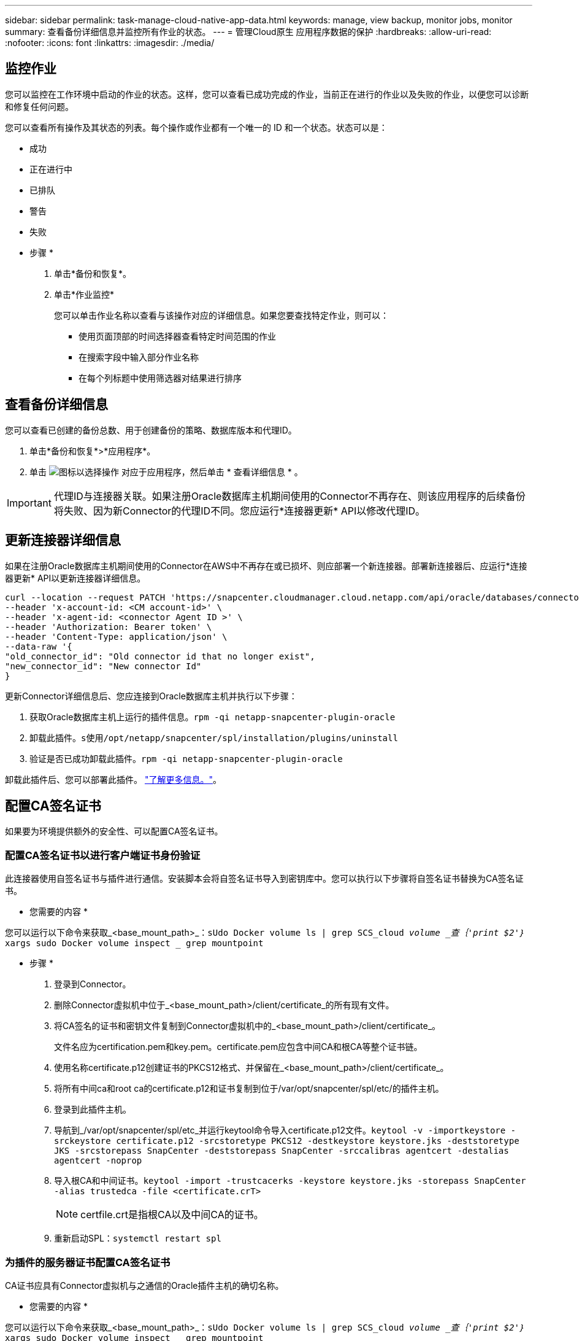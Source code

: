 ---
sidebar: sidebar 
permalink: task-manage-cloud-native-app-data.html 
keywords: manage, view backup, monitor jobs, monitor 
summary: 查看备份详细信息并监控所有作业的状态。 
---
= 管理Cloud原生 应用程序数据的保护
:hardbreaks:
:allow-uri-read: 
:nofooter: 
:icons: font
:linkattrs: 
:imagesdir: ./media/




== 监控作业

您可以监控在工作环境中启动的作业的状态。这样，您可以查看已成功完成的作业，当前正在进行的作业以及失败的作业，以便您可以诊断和修复任何问题。

您可以查看所有操作及其状态的列表。每个操作或作业都有一个唯一的 ID 和一个状态。状态可以是：

* 成功
* 正在进行中
* 已排队
* 警告
* 失败


* 步骤 *

. 单击*备份和恢复*。
. 单击*作业监控*
+
您可以单击作业名称以查看与该操作对应的详细信息。如果您要查找特定作业，则可以：

+
** 使用页面顶部的时间选择器查看特定时间范围的作业
** 在搜索字段中输入部分作业名称
** 在每个列标题中使用筛选器对结果进行排序






== 查看备份详细信息

您可以查看已创建的备份总数、用于创建备份的策略、数据库版本和代理ID。

. 单击*备份和恢复*>*应用程序*。
. 单击 image:icon-action.png["图标以选择操作"] 对应于应用程序，然后单击 * 查看详细信息 * 。



IMPORTANT: 代理ID与连接器关联。如果注册Oracle数据库主机期间使用的Connector不再存在、则该应用程序的后续备份将失败、因为新Connector的代理ID不同。您应运行*连接器更新* API以修改代理ID。



== 更新连接器详细信息

如果在注册Oracle数据库主机期间使用的Connector在AWS中不再存在或已损坏、则应部署一个新连接器。部署新连接器后、应运行*连接器更新* API以更新连接器详细信息。

[listing]
----
curl --location --request PATCH 'https://snapcenter.cloudmanager.cloud.netapp.com/api/oracle/databases/connector-update' \
--header 'x-account-id: <CM account-id>' \
--header 'x-agent-id: <connector Agent ID >' \
--header 'Authorization: Bearer token' \
--header 'Content-Type: application/json' \
--data-raw '{
"old_connector_id": "Old connector id that no longer exist",
"new_connector_id": "New connector Id"
}
----
更新Connector详细信息后、您应连接到Oracle数据库主机并执行以下步骤：

. 获取Oracle数据库主机上运行的插件信息。`rpm -qi netapp-snapcenter-plugin-oracle`
. 卸载此插件。`s使用/opt/netapp/snapcenter/spl/installation/plugins/uninstall`
. 验证是否已成功卸载此插件。`rpm -qi netapp-snapcenter-plugin-oracle`


卸载此插件后、您可以部署此插件。 link:reference-prereq-protect-cloud-native-app-data.html#deploy-snapcenter-plug-in-for-oracle["了解更多信息。"]。



== 配置CA签名证书

如果要为环境提供额外的安全性、可以配置CA签名证书。



=== 配置CA签名证书以进行客户端证书身份验证

此连接器使用自签名证书与插件进行通信。安装脚本会将自签名证书导入到密钥库中。您可以执行以下步骤将自签名证书替换为CA签名证书。

* 您需要的内容 *

您可以运行以下命令来获取_<base_mount_path>_：`sUdo Docker volume ls | grep SCS_cloud _volume _查｛'print $2'｝_ xargs sudo Docker volume inspect _ grep mountpoint`

* 步骤 *

. 登录到Connector。
. 删除Connector虚拟机中位于_<base_mount_path>/client/certificate_的所有现有文件。
. 将CA签名的证书和密钥文件复制到Connector虚拟机中的_<base_mount_path>/client/certificate_。
+
文件名应为certification.pem和key.pem。certificate.pem应包含中间CA和根CA等整个证书链。

. 使用名称certificate.p12创建证书的PKCS12格式、并保留在_<base_mount_path>/client/certificate_。
. 将所有中间ca和root ca的certificate.p12和证书复制到位于/var/opt/snapcenter/spl/etc/的插件主机。
. 登录到此插件主机。
. 导航到_/var/opt/snapcenter/spl/etc_并运行keytool命令导入certificate.p12文件。`keytool -v -importkeystore -srckeystore certificate.p12 -srcstoretype PKCS12 -destkeystore keystore.jks -deststoretype JKS -srcstorepass SnapCenter -deststorepass SnapCenter -srccalibras agentcert -destalias agentcert -noprop`
. 导入根CA和中间证书。`keytool -import -trustcacerks -keystore keystore.jks -storepass SnapCenter -alias trustedca -file <certificate.crT>`
+

NOTE: certfile.crt是指根CA以及中间CA的证书。

. 重新启动SPL：`systemctl restart spl`




=== 为插件的服务器证书配置CA签名证书

CA证书应具有Connector虚拟机与之通信的Oracle插件主机的确切名称。

* 您需要的内容 *

您可以运行以下命令来获取_<base_mount_path>_：`sUdo Docker volume ls | grep SCS_cloud _volume _查｛'print $2'｝_ xargs sudo Docker volume inspect _ grep mountpoint`

* 步骤 *

. 在插件主机上执行以下步骤：
+
.. 导航到包含SPL密钥库的文件夹/var/opt/snapcenter/spl/etc_。
.. 创建证书的PKCS12格式、此证书同时具有别名_splkeystorey的证书和密钥。
.. 添加CA证书。`keytool -importkeystore -srckeystore <CertificatePathToImport>-srcstoretype PKCS12 -destkeystore keystore.jks -deststoretype JKS -srcalibras splkeystore -destalias splkeystore -splkeystore -nodestalias splkeystore -noprop`
.. 验证证书。`keytool -list -v -keystore keystore.jks`
.. 重新启动SPL：`systemctl restart spl`


. 在连接器上执行以下步骤：
+
.. 以非root用户身份登录到Connector。
.. 将整个CA证书链复制到位于_<base_mount_path>/server_的永久性卷。
+
如果服务器文件夹不存在、请创建该文件夹。

.. 连接到cloudmanager_SCS_cloud、并将_config.yml_中的* enableCACert_*修改为* true *。`sUdo Docker exec -t cloudmanager_SCS_cloud sed -i 's/enableCACert：false/enableCACert：true/g'/opt/netapp/cloudmanager-SCS-cloud/config/config.yml`
.. 重新启动cloudmanager_SCS_cloud容器。`s使用Docker重新启动cloudmanager_SCS_cloud`






== 访问REST API

可以使用REST API将应用程序保护到云 https://snapcenter.cloudmanager.cloud.netapp.com/api-doc/["此处"]。

要访问REST API、您应获取具有联合身份验证的用户令牌。有关获取用户令牌的信息、请参见 https://docs.netapp.com/us-en/cloud-manager-automation/platform/create_user_token.html#create-a-user-token-with-federated-authentication["创建具有联合身份验证的用户令牌"]。
